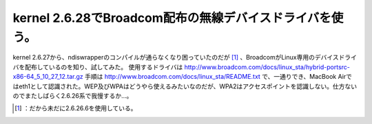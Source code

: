 ﻿kernel 2.6.28でBroadcom配布の無線デバイスドライバを使う。
##############################################################################


kernel 2.6.27から、ndiswrapperのコンパイルが通らなくなり困っていたのだが [#]_ 、BroadcomがLinux専用のデバイスドライバを配布しているのを知り、試してみた。
使用するドライバは
http://www.broadcom.com/docs/linux_sta/hybrid-portsrc-x86-64_5_10_27_12.tar.gz
手順は
http://www.broadcom.com/docs/linux_sta/README.txt
で、一通りでき、MacBook Airではeth1として認識された。WEP及びWPAはどうやら使えるみたいなのだが、WPA2はアクセスポイントを認識しない。仕方ないのでまたしばらく2.6.26系で我慢するか…。



.. [#] ：だから未だに2.6.26.6を使用している。



.. author:: mkouhei
.. categories:: MacBook, network, 
.. tags::
.. comments::


